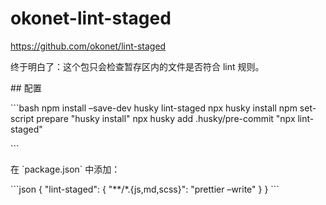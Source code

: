 * okonet-lint-staged
:PROPERTIES:
:CUSTOM_ID: okonet-lint-staged
:END:
[[https://github.com/okonet/lint-staged]]

终于明白了：这个包只会检查暂存区内的文件是否符合 lint 规则。

​## 配置

```bash npm install --save-dev husky lint-staged npx husky install npm set-script prepare "husky install" npx husky add .husky/pre-commit "npx lint-staged"

```

在 `package.json` 中添加：

```json { "lint-staged": { "**/*.{js,md,scss}": "prettier --write" } } ```
